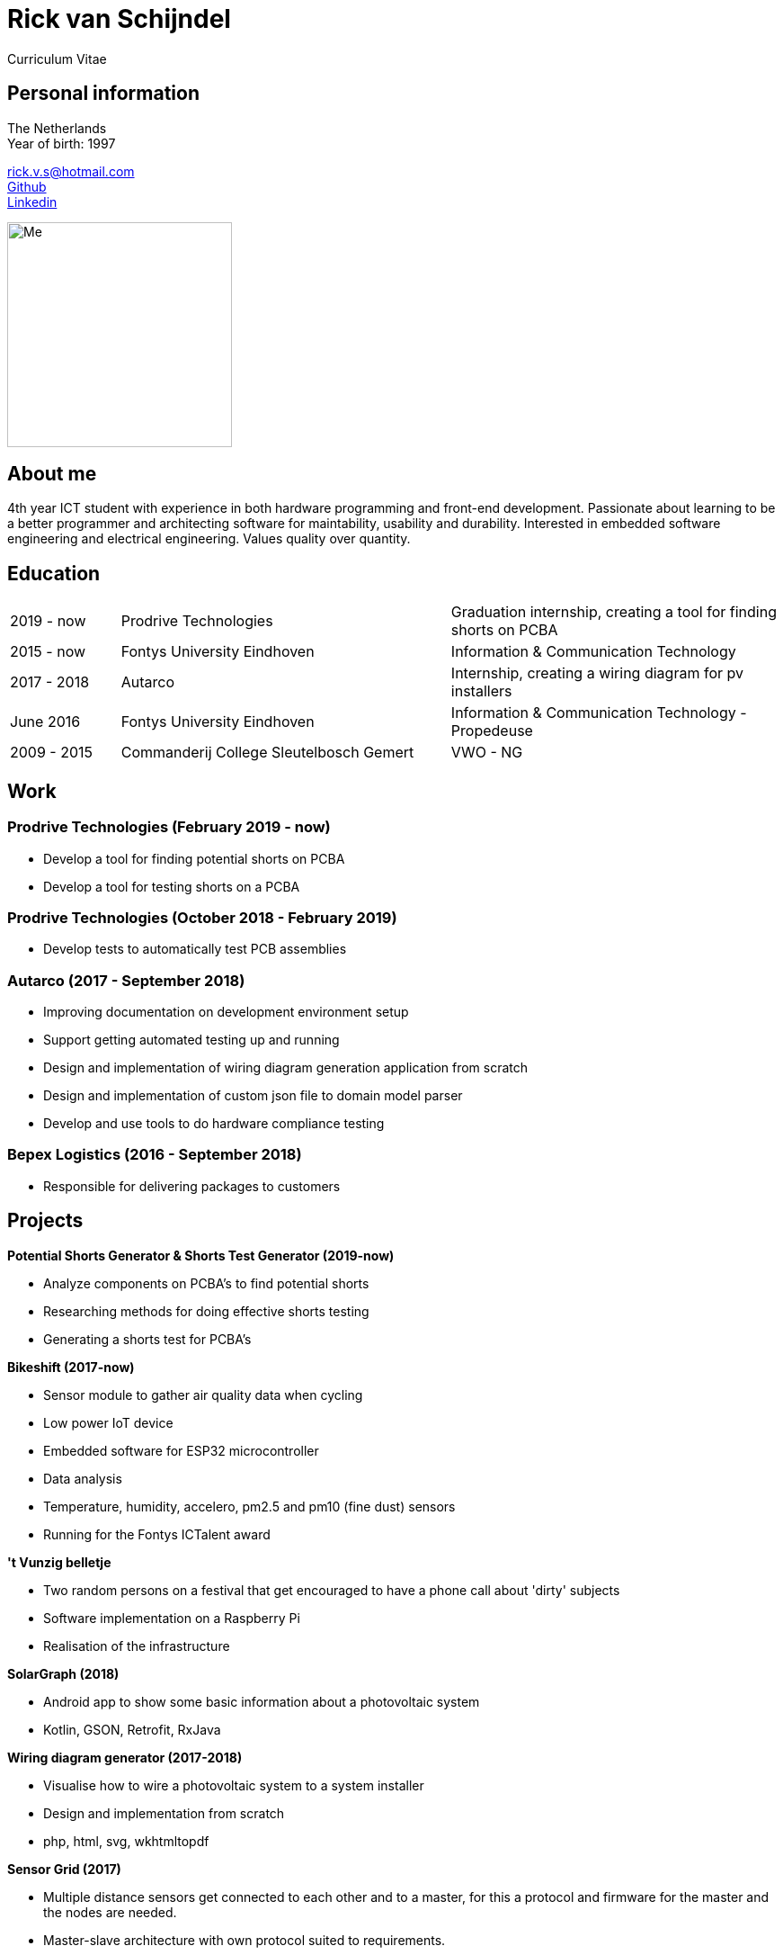 = Rick van Schijndel
Curriculum Vitae

[[personal-info]]
Personal information
--------------------

The Netherlands +
Year of birth: 1997

rick.v.s@hotmail.com +
https://github.com/Mindavi[Github] +
https://www.linkedin.com/in/rick-van-schijndel-5b3431145[Linkedin] +

image:images/me.jpg[Me, 250]

[[aboutme]]
About me
--------

4th year ICT student with experience in both hardware programming and front-end development.
Passionate about learning to be a better programmer and architecting software
for maintability, usability and durability.
Interested in embedded software engineering and electrical engineering.
Values quality over quantity.

<<<

[[education]]
Education
---------

[cols="1,3,3"]
|===
|2019 - now  |Prodrive Technologies|Graduation internship, creating a tool for finding shorts on PCBA
|2015 - now  |Fontys University Eindhoven |Information & Communication Technology
|2017 - 2018 |Autarco |Internship, creating a wiring diagram for pv installers
|June 2016   |Fontys University Eindhoven |Information & Communication Technology - Propedeuse
|2009 - 2015 |Commanderij College Sleutelbosch Gemert |VWO - NG
|===

[[work]]
Work
----

Prodrive Technologies (February 2019 - now)
~~~~~~~~~~~~~~~~~~~~~~~~~~~~~~~~~~~~~~~~~~~

* Develop a tool for finding potential shorts on PCBA
* Develop a tool for testing shorts on a PCBA

Prodrive Technologies (October 2018 - February 2019)
~~~~~~~~~~~~~~~~~~~~~~~~~~~~~~~~~~~~~~~~~~~~~~~~~~~~

* Develop tests to automatically test PCB assemblies

Autarco (2017 - September 2018)
~~~~~~~~~~~~~~~~~~~~~~~~~~~~~~~

* Improving documentation on development environment setup
* Support getting automated testing up and running
* Design and implementation of wiring diagram generation application from scratch
* Design and implementation of custom json file to domain model parser
* Develop and use tools to do hardware compliance testing

Bepex Logistics (2016 - September 2018)
~~~~~~~~~~~~~~~~~~~~~~~~~~~~~~~~~~~~~~~

* Responsible for delivering packages to customers

<<<

[[projects]]
Projects
--------

*Potential Shorts Generator & Shorts Test Generator (2019-now)*

* Analyze components on PCBA's to find potential shorts
* Researching methods for doing effective shorts testing
* Generating a shorts test for PCBA's

*Bikeshift (2017-now)*

* Sensor module to gather air quality data when cycling
* Low power IoT device
* Embedded software for ESP32 microcontroller
* Data analysis
* Temperature, humidity, accelero, pm2.5 and pm10 (fine dust) sensors
* Running for the Fontys ICTalent award

*'t Vunzig belletje*

* Two random persons on a festival that get encouraged to have a phone
call about 'dirty' subjects
* Software implementation on a Raspberry Pi
* Realisation of the infrastructure

*SolarGraph (2018)*

* Android app to show some basic information about a photovoltaic system
* Kotlin, GSON, Retrofit, RxJava

*Wiring diagram generator (2017-2018)*

* Visualise how to wire a photovoltaic system to a system installer
* Design and implementation from scratch
* php, html, svg, wkhtmltopdf

*Sensor Grid (2017)*

* Multiple distance sensors get connected to each other and to a master,
for this a protocol and firmware for the master and the nodes are needed.
* Master-slave architecture with own protocol suited to requirements.
* C, STM32F100 board, STM VL53L0X distance sensor, ChibiOS

*Datawall (2016)*

* Presents all kinds of data from inside the school in an abstract way to people
in the building.
* Server-client structure with MQTT broker.
* Node.js, Arduino (C++)

*Tunnel of Light (2016)*

* Art project GLOW Eindhoven 2016.
* Interactive art installation with lights.
* Created the software to create a touchscreen out of a glass plate and cameras,
with the help of infrared light.
* C++, OpenCV, cameras
* https://www.ed.nl/glow/glow-2016-bijna-ten-einde-veel-bezoekers-genoten-van-tunnel-of-light-video~a54186ab/[Article in ED]
* https://www.youtube.com/watch?v=SD17oQb9Jc0[Touchscreen demo]

<<<

[[languages-and-technologies]]
Languages and Technologies
--------------------------

|===
|*Programming Languages* |Python, C, C++,
C#, php, Java, Kotlin, Go

|*Markup Languages* |Asciidoc, Markdown, LaTeX

|*Version Control* |Git

|*Work tracking tools* |JIRA, Scrumwise

|*Software architecture* |Domain driven design

|*Documentation methods* |SMART, STARR, UML, MoSCoW

|*Reverse engineering* | Apktool

|*Hardware* |Arduino, STM microcontroller, ESP8266 and ESP32,
RP6 robot, cameras, different kinds of sensors, PLC

|*Languages* |English, Dutch
|===

[[hobbys]]
Hobbys
------

Open source, gaming, reading, movies, walking, home automation

